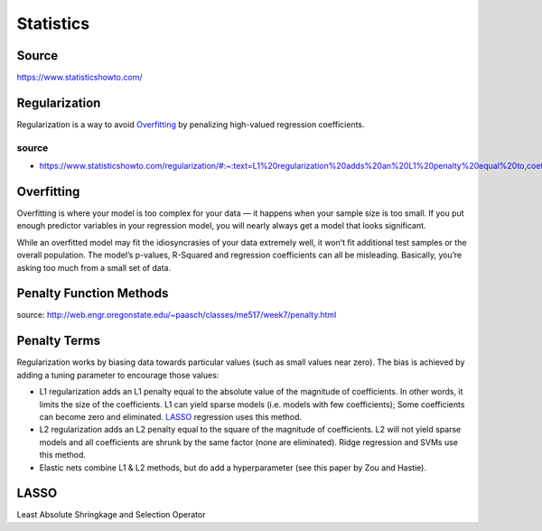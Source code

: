 ##########
Statistics
##########

Source
======

https://www.statisticshowto.com/

Regularization
==============

Regularization is a way to avoid Overfitting_ by penalizing high-valued regression coefficients.

source
------

* https://www.statisticshowto.com/regularization/#:~:text=L1%20regularization%20adds%20an%20L1%20penalty%20equal%20to,coefficients%29%3B%20Some%20coefficients%20can%20become%20zero%20and%20eliminated.

Overfitting
===========

Overfitting is where your model is too complex for your data — it happens when your sample size is too small.
If you put enough predictor variables in your regression model, you will nearly always get a model that looks significant.

While an overfitted model may fit the idiosyncrasies of your data extremely well,
it won’t fit additional test samples or the overall population.
The model’s p-values, R-Squared and regression coefficients can all be misleading.
Basically, you’re asking too much from a small set of data.

Penalty Function Methods
========================

source: http://web.engr.oregonstate.edu/~paasch/classes/me517/week7/penalty.html

Penalty Terms
=============

Regularization works by biasing data towards particular values (such as small values near zero). The bias is achieved by adding a tuning parameter to encourage those values:

* L1 regularization adds an L1 penalty equal to the absolute value of the magnitude of coefficients.
  In other words, it limits the size of the coefficients.
  L1 can yield sparse models (i.e. models with few coefficients);
  Some coefficients can become zero and eliminated. LASSO_ regression uses this method.
* L2 regularization adds an L2 penalty equal to the square of the magnitude of coefficients.
  L2 will not yield sparse models and all coefficients are shrunk by the same factor (none are eliminated).
  Ridge regression and SVMs use this method.
* Elastic nets combine L1 & L2 methods, but do add a hyperparameter (see this paper by Zou and Hastie).

LASSO
=====

Least Absolute Shringkage and Selection Operator
